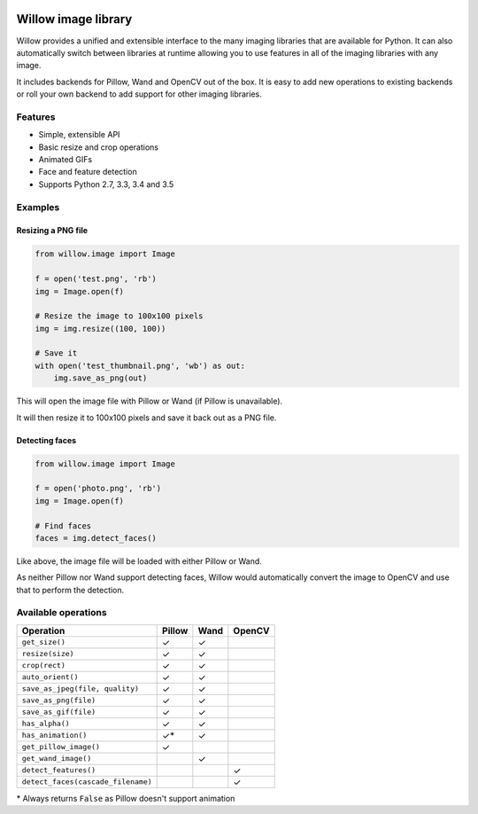 .. image:: https://travis-ci.org/torchbox/Willow.svg?branch=master
    :target: https://travis-ci.org/torchbox/Willow

.. image:: http://drone4.kaed.uk/api/badges/torchbox/Willow/status.svg
    :target: http://drone4.kaed.uk/torchbox/Willow

Willow image library
====================

Willow provides a unified and extensible interface to the many imaging libraries that are available for Python. It can also automatically switch between libraries at runtime allowing you to use features in all of the imaging libraries with any image. 

It includes backends for Pillow, Wand and OpenCV out of the box. It is easy to add new operations to existing backends or roll your own backend to add support for other imaging libraries.


Features
--------

* Simple, extensible API
* Basic resize and crop operations
* Animated GIFs
* Face and feature detection
* Supports Python 2.7, 3.3, 3.4 and 3.5


Examples
--------

Resizing a PNG file
```````````````````

.. code-block:: python

   from willow.image import Image

   f = open('test.png', 'rb')
   img = Image.open(f)

   # Resize the image to 100x100 pixels
   img = img.resize((100, 100))

   # Save it
   with open('test_thumbnail.png', 'wb') as out:
       img.save_as_png(out)


This will open the image file with Pillow or Wand (if Pillow is unavailable).

It will then resize it to 100x100 pixels and save it back out as a PNG file.


Detecting faces
```````````````

.. code-block:: python

   from willow.image import Image

   f = open('photo.png', 'rb')
   img = Image.open(f)

   # Find faces
   faces = img.detect_faces()


Like above, the image file will be loaded with either Pillow or Wand.

As neither Pillow nor Wand support detecting faces, Willow would automatically convert the image to OpenCV and use that to perform the detection.

Available operations
--------------------

=================================== ==================== ==================== ====================
Operation                           Pillow               Wand                 OpenCV
=================================== ==================== ==================== ====================
``get_size()``                      ✓                    ✓
``resize(size)``                    ✓                    ✓
``crop(rect)``                      ✓                    ✓
``auto_orient()``                   ✓                    ✓
``save_as_jpeg(file, quality)``     ✓                    ✓
``save_as_png(file)``               ✓                    ✓
``save_as_gif(file)``               ✓                    ✓
``has_alpha()``                     ✓                    ✓
``has_animation()``                 ✓*                   ✓
``get_pillow_image()``              ✓
``get_wand_image()``                                     ✓
``detect_features()``                                                         ✓
``detect_faces(cascade_filename)``                                            ✓
=================================== ==================== ==================== ====================

\* Always returns ``False`` as Pillow doesn't support animation
